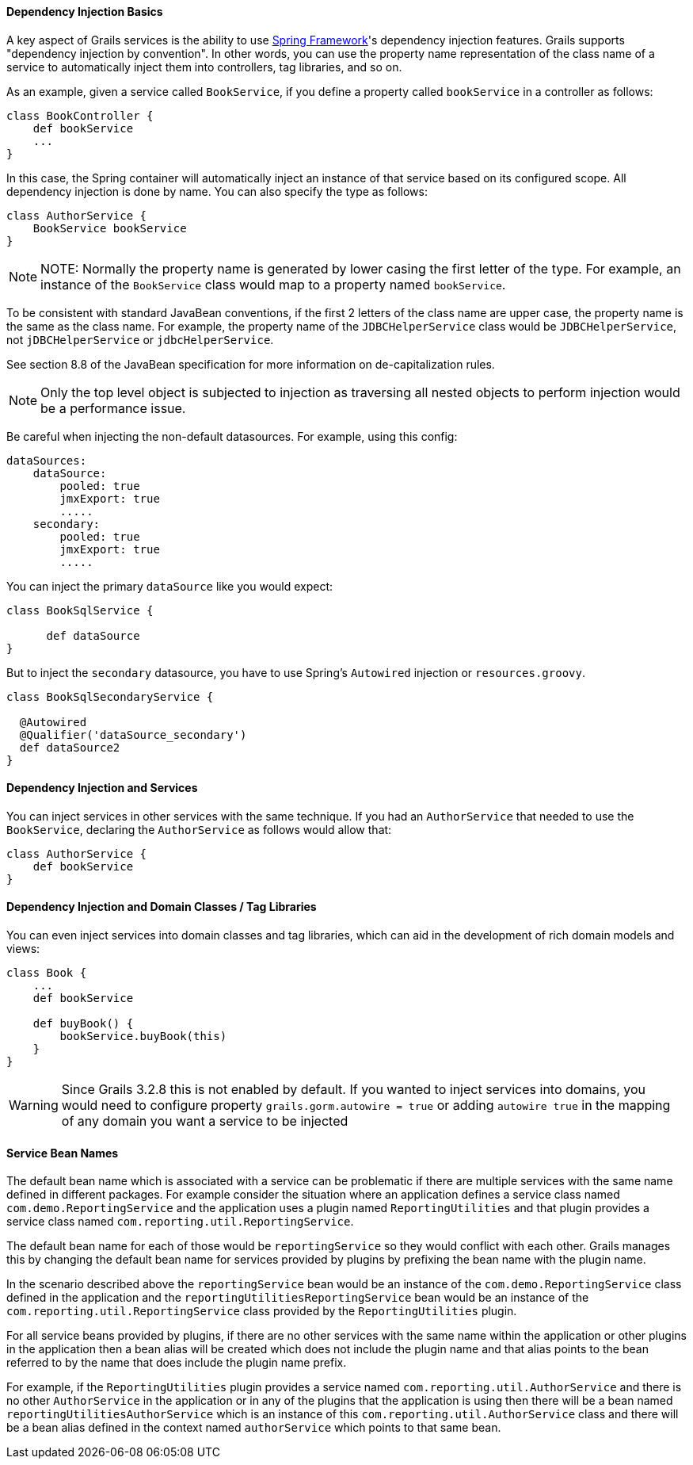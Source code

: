 
==== Dependency Injection Basics


A key aspect of Grails services is the ability to use http://www.springframework.org/[Spring Framework]'s dependency injection features. Grails supports "dependency injection by convention". In other words, you can use the property name representation of the class name of a service to automatically inject them into controllers, tag libraries, and so on.

As an example, given a service called `BookService`, if you define a property called `bookService` in a controller as follows:

[source,groovy]
----
class BookController {
    def bookService
    ...
}
----

In this case, the Spring container will automatically inject an instance of that service based on its configured scope. All dependency injection is done by name. You can also specify the type as follows:

[source,groovy]
----
class AuthorService {
    BookService bookService
}
----

NOTE: NOTE: Normally the property name is generated by lower casing the first letter of the type.  For example, an instance of the `BookService` class would map to a property named `bookService`.

To be consistent with standard JavaBean conventions, if the first 2 letters of the class name are upper case, the property name is the same as the class name.  For example, the property name of the `JDBCHelperService` class would be `JDBCHelperService`, not `jDBCHelperService` or `jdbcHelperService`.

See section 8.8 of the JavaBean specification for more information on de-capitalization rules.

NOTE: Only the top level object is subjected to injection as traversing all nested objects to perform injection would be a performance issue.

Be careful when injecting the non-default datasources. For example, using this config:

[source,groovy]
----
dataSources:
    dataSource:
        pooled: true
        jmxExport: true
	.....
    secondary:
        pooled: true
        jmxExport: true
	.....
----

You can inject the primary `dataSource` like you would expect:

[source,java]
----
class BookSqlService {

      def dataSource
}
----

But to inject the `secondary` datasource, you have to use Spring's `Autowired` injection or `resources.groovy`.

[source,java]
----
class BookSqlSecondaryService {

  @Autowired
  @Qualifier('dataSource_secondary')
  def dataSource2    
}
----



==== Dependency Injection and Services


You can inject services in other services with the same technique. If you had an `AuthorService` that needed to use the `BookService`, declaring the `AuthorService` as follows would allow that:

[source,groovy]
----
class AuthorService {
    def bookService
}
----


==== Dependency Injection and Domain Classes / Tag Libraries

You can even inject services into domain classes and tag libraries, which can aid in the development of rich domain models and views:

[source,groovy]
----
class Book {
    ...
    def bookService

    def buyBook() {
        bookService.buyBook(this)
    }
}
----

WARNING: Since Grails 3.2.8 this is not enabled by default. If you wanted to inject services into domains, you would need to configure property `grails.gorm.autowire = true` or adding `autowire true` in the mapping of any domain you want a service to be injected

==== Service Bean Names


The default bean name which is associated with a service can be problematic if there are multiple services with the same name defined in different packages.  For example consider the situation where an application defines a service class named `com.demo.ReportingService` and the application uses a plugin named `ReportingUtilities` and that plugin provides a service class named `com.reporting.util.ReportingService`.

The default bean name for each of those would be `reportingService` so they would conflict with each other.  Grails manages this by changing the default bean name for services provided by plugins by prefixing the bean name with the plugin name.

In the scenario described above the `reportingService` bean would be an instance of the `com.demo.ReportingService` class defined in the application and the `reportingUtilitiesReportingService` bean would be an instance of the `com.reporting.util.ReportingService` class provided by the `ReportingUtilities` plugin.

For all service beans provided by plugins, if there are no other services with the same name within the application or other plugins in the application then a bean alias will be created which does not include the plugin name and that alias points to the bean referred to by the name that does include the plugin name prefix.

For example, if the `ReportingUtilities` plugin provides a service named `com.reporting.util.AuthorService` and there is no other `AuthorService` in the application or in any of the plugins that the application is using then there will be a bean named `reportingUtilitiesAuthorService` which is an instance of this `com.reporting.util.AuthorService` class and there will be a bean alias defined in the context named `authorService` which points to that same bean.
